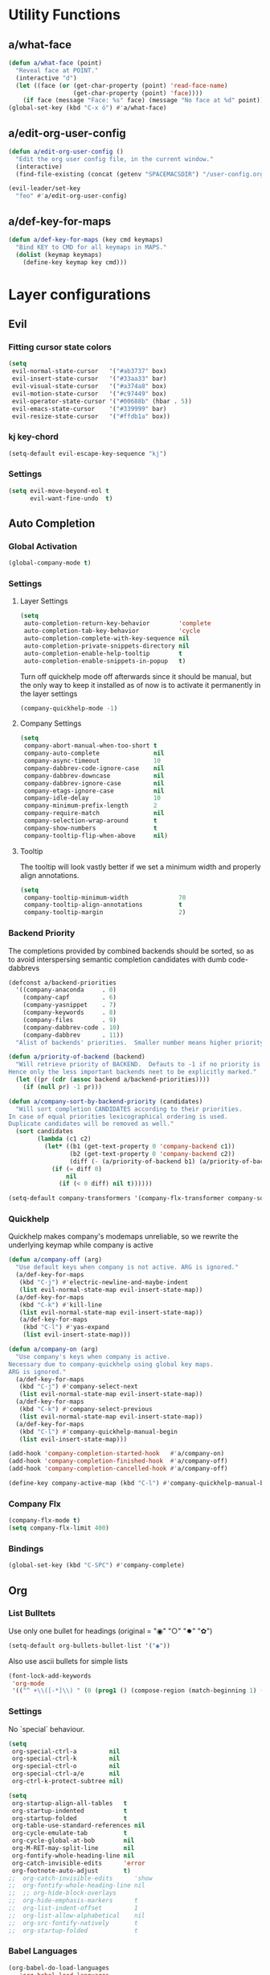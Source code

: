 #+STARTUP: overview
#+STARTUP: hideblocks

* Utility Functions
** a/what-face

#+BEGIN_SRC emacs-lisp
  (defun a/what-face (point)
    "Reveal face at POINT."
    (interactive "d")
    (let ((face (or (get-char-property (point) 'read-face-name)
                    (get-char-property (point) 'face))))
      (if face (message "Face: %s" face) (message "No face at %d" point))))
  (global-set-key (kbd "C-x ö") #'a/what-face)
#+END_SRC

** a/edit-org-user-config

#+BEGIN_SRC emacs-lisp
  (defun a/edit-org-user-config ()
    "Edit the org user config file, in the current window."
    (interactive)
    (find-file-existing (concat (getenv "SPACEMACSDIR") "/user-config.org")))

  (evil-leader/set-key
    "feo" #'a/edit-org-user-config)
#+END_SRC

** a/def-key-for-maps

#+BEGIN_SRC emacs-lisp
(defun a/def-key-for-maps (key cmd keymaps)
  "Bind KEY to CMD for all keymaps in MAPS."
  (dolist (keymap keymaps)
    (define-key keymap key cmd)))
#+END_SRC

* Layer configurations
** Evil
*** Fitting cursor state colors

#+BEGIN_SRC emacs-lisp
  (setq
   evil-normal-state-cursor   '("#ab3737" box)
   evil-insert-state-cursor   '("#33aa33" bar)
   evil-visual-state-cursor   '("#a374a8" box)
   evil-motion-state-cursor   '("#c97449" box)
   evil-operator-state-cursor '("#00688b" (hbar . 5))
   evil-emacs-state-cursor    '("#339999" bar)
   evil-resize-state-cursor   '("#ffdb1a" box))
#+END_SRC

*** kj key-chord

#+BEGIN_SRC emacs-lisp
  (setq-default evil-escape-key-sequence "kj")
#+END_SRC

*** Settings

#+BEGIN_SRC emacs-lisp
  (setq evil-move-beyond-eol t
        evil-want-fine-undo  t)
#+END_SRC

** Auto Completion
*** Global Activation

#+BEGIN_SRC emacs-lisp
  (global-company-mode t)
#+END_SRC

*** Settings
**** Layer Settings

#+BEGIN_SRC emacs-lisp
  (setq
   auto-completion-return-key-behavior        'complete
   auto-completion-tab-key-behavior           'cycle
   auto-completion-complete-with-key-sequence nil
   auto-completion-private-snippets-directory nil
   auto-completion-enable-help-tooltip        t
   auto-completion-enable-snippets-in-popup   t)
#+END_SRC

Turn off quickhelp mode off afterwards since it should be manual, but the only way to
keep it installed as of now is to activate it permanently in the layer settings
#+BEGIN_SRC emacs-lisp
  (company-quickhelp-mode -1)
#+END_SRC

**** Company Settings

#+BEGIN_SRC emacs-lisp
  (setq
   company-abort-manual-when-too-short t
   company-auto-complete               nil
   company-async-timeout               10
   company-dabbrev-code-ignore-case    nil
   company-dabbrev-downcase            nil
   company-dabbrev-ignore-case         nil
   company-etags-ignore-case           nil
   company-idle-delay                  10
   company-minimum-prefix-length       2
   company-require-match               nil
   company-selection-wrap-around       t
   company-show-numbers                t
   company-tooltip-flip-when-above     nil)
#+END_SRC

**** Tooltip

The tooltip will look vastly better if we set a minimum width and properly align annotations.
#+BEGIN_SRC emacs-lisp
  (setq
   company-tooltip-minimum-width              70
   company-tooltip-align-annotations          t
   company-tooltip-margin                     2)
#+END_SRC

*** Backend Priority

The completions provided by combined backends should be sorted, so as to avoid
interspersing semantic completion candidates with dumb code-dabbrevs
#+BEGIN_SRC emacs-lisp
  (defconst a/backend-priorities
    '((company-anaconda     . 0)
      (company-capf         . 6)
      (company-yasnippet    . 7)
      (company-keywords     . 8)
      (company-files        . 9)
      (company-dabbrev-code . 10)
      (company-dabbrev      . 11))
    "Alist of backends' priorities.  Smaller number means higher priority.")

  (defun a/priority-of-backend (backend)
    "Will retrieve priority of BACKEND.  Defauts to -1 if no priority is defined.
  Hence only the less important backends neet to be explicitly marked."
    (let ((pr (cdr (assoc backend a/backend-priorities))))
      (if (null pr) -1 pr)))

  (defun a/company-sort-by-backend-priority (candidates)
    "Will sort completion CANDIDATES according to their priorities.
  In case of equal priorities lexicographical ordering is used.
  Duplicate candidates will be removed as well."
    (sort candidates
          (lambda (c1 c2)
            (let* ((b1 (get-text-property 0 'company-backend c1))
                   (b2 (get-text-property 0 'company-backend c2))
                   (diff (- (a/priority-of-backend b1) (a/priority-of-backend b2))))
              (if (= diff 0)
                  nil
                (if (< 0 diff) nil t))))))

  (setq-default company-transformers '(company-flx-transformer company-sort-by-occurrence a/company-sort-by-backend-priority))
#+END_SRC

*** Quickhelp

Quickhelp makes company's modemaps unreliable, so we rewrite the underlying keymap while company is active
#+BEGIN_SRC emacs-lisp
  (defun a/company-off (arg)
    "Use default keys when company is not active. ARG is ignored."
    (a/def-key-for-maps
     (kbd "C-j") #'electric-newline-and-maybe-indent
     (list evil-normal-state-map evil-insert-state-map))
    (a/def-key-for-maps
     (kbd "C-k") #'kill-line
     (list evil-normal-state-map evil-insert-state-map))
     (a/def-key-for-maps
      (kbd "C-l") #'yas-expand
      (list evil-insert-state-map)))

  (defun a/company-on (arg)
    "Use company's keys when company is active.
  Necessary due to company-quickhelp using global key maps.
  ARG is ignored."
    (a/def-key-for-maps
     (kbd "C-j") #'company-select-next
     (list evil-normal-state-map evil-insert-state-map))
    (a/def-key-for-maps
     (kbd "C-k") #'company-select-previous
     (list evil-normal-state-map evil-insert-state-map))
    (a/def-key-for-maps
     (kbd "C-l") #'company-quickhelp-manual-begin
     (list evil-insert-state-map)))

  (add-hook 'company-completion-started-hook   #'a/company-on)
  (add-hook 'company-completion-finished-hook  #'a/company-off)
  (add-hook 'company-completion-cancelled-hook #'a/company-off)

  (define-key company-active-map (kbd "C-l") #'company-quickhelp-manual-begin)
#+END_SRC

*** Company Flx

#+BEGIN_SRC emacs-lisp
  (company-flx-mode t)
  (setq company-flx-limit 400)
#+END_SRC

*** Bindings

#+BEGIN_SRC emacs-lisp
  (global-set-key (kbd "C-SPC") #'company-complete)
#+END_SRC

** Org
*** List Bulltets

 Use only one bullet for headings (original = "◉" "○" "✸" "✿")
 #+BEGIN_SRC emacs-lisp
   (setq-default org-bullets-bullet-list '("◉"))
 #+END_SRC

Also use ascii bullets for simple lists
#+BEGIN_SRC emacs-lisp
  (font-lock-add-keywords
   'org-mode
   '(("^ +\\([-*]\\) " (0 (prog1 () (compose-region (match-beginning 1) (match-end 1) "•"))))))
#+END_SRC

*** Settings

No `special` behaviour.
#+BEGIN_SRC emacs-lisp
  (setq
   org-special-ctrl-a         nil
   org-special-ctrl-k         nil
   org-special-ctrl-o         nil
   org-special-ctrl-a/e       nil
   org-ctrl-k-protect-subtree nil)
#+END_SRC

#+BEGIN_SRC emacs-lisp
  (setq
   org-startup-align-all-tables   t
   org-startup-indented           t
   org-startup-folded             t
   org-table-use-standard-references nil
   org-cycle-emulate-tab          t
   org-cycle-global-at-bob        nil
   org-M-RET-may-split-line       nil
   org-fontify-whole-heading-line nil
   org-catch-invisible-edits      'error
   org-footnote-auto-adjust       t)
  ;;  org-catch-invisible-edits      'show
  ;;  org-fontify-whole-heading-line nil
  ;;  ;; org-hide-block-overlays
  ;;  org-hide-emphasis-markers      t
  ;;  org-list-indent-offset         1
  ;;  org-list-allow-alphabetical    nil
  ;;  org-src-fontify-natively       t
  ;;  org-startup-folded             t
#+END_SRC

*** Babel Languages

#+BEGIN_SRC emacs-lisp
  (org-babel-do-load-languages
     'org-babel-load-languages
     '((emacs-lisp . t)
       (python     . t)
       (shell      . t)))
#+END_SRC

*** Keybinds
**** Showing content

#+BEGIN_SRC emacs-lisp
  (spacemacs/set-leader-keys-for-major-mode 'org-mode
    "rr" #'org-reveal
    "rb" #'outline-show-branches
    "rc" #'outline-show-children
    "ra" #'outline-show-all)
#+END_SRC

***** TODO Global cycling defun + bind
**** Headline Navigation

#+BEGIN_SRC emacs-lisp
  (spacemacs/set-leader-keys-for-major-mode 'org-mode
    "u"   #'outline-up-heading
    "M-u" #'helm-org-parent-headings
    "j"   #'outline-next-visible-heading
    "k"   #'outline-previous-visible-heading
    "C-j" #'org-forward-heading-same-level
    "C-k" #'org-backward-heading-same-level)
#+END_SRC

**** (Sub)Tree

#+BEGIN_SRC emacs-lisp
  (spacemacs/set-leader-keys-for-major-mode 'org-mode
    "wi" #'org-tree-to-indirect-buffer
    "wm" #'org-mark-subtree
    "wd" #'org-cut-subtree
    "wy" #'org-copy-subtree
    "wY" #'org-clone-subtree-with-time-shift
    "wp" #'org-paste-subtree
    "wr" #'org-refile)
#+END_SRC

**** Structure Editing

#+BEGIN_SRC emacs-lisp
  (dolist (mode '(normal insert))
    (evil-define-key mode org-mode-map
      (kbd "M-h") #'org-metaleft
      (kbd "M-l") #'org-metaright
      (kbd "M-j") #'org-metadown
      (kbd "M-k") #'org-metaup
      (kbd "M-H") #'org-shiftmetaleft
      (kbd "M-L") #'org-shiftmetaright
      (kbd "M-J") #'org-shiftmetadown
      (kbd "M-K") #'org-shiftmetaup
      (kbd "M-t") #'org-insert-todo-heading-respect-content))

#+END_SRC

**** Sparse Trees

#+BEGIN_SRC emacs-lisp
  (spacemacs/set-leader-keys-for-major-mode 'org-mode
    "7"   #'org-sparse-tree
    "8"   #'org-occur
    "M-j" #'next-error
    "M-k" #'previous-error)
#+END_SRC

***** TODO error handling
should next/prev-error be global w.r.t. flycheck?

**** Narrowing

Spacemancs default *,n* needs to be removed first
#+BEGIN_SRC emacs-lisp
  (spacemacs/set-leader-keys-for-major-mode 'org-mode "n" nil)
#+END_SRC

#+BEGIN_SRC emacs-lisp
  (spacemacs/set-leader-keys-for-major-mode 'org-mode
    "nb" #'org-narrow-to-block
    "ne" #'org-narrow-to-element
    "ns" #'org-narrow-to-subtree
    "nw" #'widen)
#+END_SRC

**** Insert Commands

#+BEGIN_SRC emacs-lisp
  (spacemacs/set-leader-keys-for-major-mode 'org-mode
    "if" #'org-footnote-new
    "il" #'org-insert-link
    "id" #'org-insert-drawer
    "iD" #'org-insert-property-drawer)
#+END_SRC

**** Tables

#+BEGIN_SRC emacs-lisp
  (defun a/org-table-recalc ()
    "Reverse the prefix arg bevaviour of `org-table-recalculate', such that
  by default the entire table is recalculated, while with a prefix arg recalculates
  only the current cell."
    (interactive)
    (setq current-prefix-arg (not current-prefix-arg))
    (call-interactively #'org-table-recalculate))

  ;; TODO: rebind clock
  (spacemacs/set-leader-keys-for-major-mode 'org-mode "q" nil)

  (spacemacs/set-leader-keys-for-major-mode 'org-mode
    "qt" #'org-table-create-or-convert-from-region
    "qb" #'org-table-blank-field
    "qd" #'org-table-delete-column
    "qc" #'org-table-insert-column
    "qr" #'org-table-insert-row
    "q-" #'org-table-insert-hline
    "q0" #'org-table-sort-lines
    "qy" #'org-table-copy-region
    "qx" #'org-table-cut-region
    "qp" #'org-table-paste-rectangle
    "qo" #'org-table-toggle-coordinate-overlays
    "qf" #'a/org-table-recalc
    "q#" #'org-table-rotate-recalc-marks
    "qg" #'org-plot/gnuplot)

  (evil-leader/set-key-for-mode 'org-mode
    "+" #'org-table-sum
    "?" #'org-table-field-info)
#+END_SRC


***** TODO org table evil ops
**** Other

#+BEGIN_SRC emacs-lisp
  (spacemacs/set-leader-keys-for-major-mode 'org-mode
    "0"   #'org-sort
    "*"   #'org-toggle-heading
    "C-y" #'org-copy-visible
    "C-p" #'org-set-property
    "C-l" #'org-add-note
    "M-l" #'org-toggle-link-display
    "C-f" #'org-footnote-action
    "C-o" #'org-open-at-point
    "C-e" #'org-edit-special)

  (evil-leader/set-key-for-mode 'org-mode
    "hi" #'helm-org-in-buffer-headings)

  (evil-define-key 'normal org-mode-map
    "-"             #'org-cycle-list-bullet
    (kbd "RET")     #'org-return)

  (define-key org-src-mode-map
    (kbd "C-c C-c") #'org-edit-src-exit)

  ;; No newlines in normal state
  (evil-define-key 'normal org-mode-map (kbd "<return>") #'evil-ret)
#+END_SRC

***** TODO helm-org-in-buffer-heading
to be redirected from helm-semantic-or-imenu @ SPC h i
** Shell Scripts

Company-shell settings
#+BEGIN_SRC emacs-lisp
  (setq
   company-shell-delete-duplicates nil
   company-shell-modes             nil
   company-fish-shell-modes        nil
   company-shell-use-help-arg      t)
#+END_SRC

** Helm
*** Keybinds

#+BEGIN_SRC emacs-lisp
  (evil-leader/set-key "hi" #'helm-semantic-or-imenu)
#+END_SRC

** Rust
*** Completion

Add *company-dabbrev-code* to front row of completion backends.
#+BEGIN_SRC emacs-lisp
  (with-eval-after-load "rust-mode"
    (setq company-backends-rust-mode
          '((company-capf :with company-dabbrev-code company-yasnippet)
            (company-dabbrev-code company-gtags company-etags company-keywords :with company-yasnippet)
            (company-files :with company-yasnippet)
            (company-dabbrev :with company-yasnippet))))
#+END_SRC

*** Functions

Rebuild tags
#+BEGIN_SRC emacs-lisp
  (defun a/rusty-rebuild-tags ()
    (interactive)
    (let ((default-directory (-> (current-buffer) (buffer-file-name) (f-parent))))
      (call-process-shell-command "rusty-tags emacs &")
      (message "Rusty tags rebuilt.")))
#+END_SRC

*** Keybinds

#+BEGIN_SRC emacs-lisp
  (with-eval-after-load "racer"
    (evil-define-key 'normal racer-mode-map      (kbd "M-.") #'racer-find-definition)
    (evil-define-key 'insert racer-mode-map      (kbd "M-.") #'racer-find-definition)
    (evil-define-key 'normal racer-help-mode-map (kbd "q")   #'quit-window)

    (spacemacs/set-leader-keys-for-major-mode 'rust-mode
      "f"   #'rust-format-buffer
      "a"   #'rust-beginning-of-defun
      "e"   #'rust-end-of-defun
      "d"   #'racer-describe
      "C-t" #'a/rusty-rebuild-tags))
#+END_SRC

** Projectile
*** Keybinds

#+BEGIN_SRC emacs-lisp
  (evil-leader/set-key
    "p s a" #'helm-projectile-ag)
#+END_SRC

** Flycheck
*** Keybinds

#+BEGIN_SRC emacs-lisp
  (with-eval-after-load "flycheck"
    (evil-leader/set-key
      "ee"    #'flycheck-buffer
      "e C-e" #'flycheck-mode))
#+END_SRC

** Helm
*** Settings

#+BEGIN_SRC emacs-lisp
  (setq helm-move-to-line-cycle-in-source t)
#+END_SRC
*** Keybinds

#+BEGIN_SRC emacs-lisp
  (define-key helm-map (kbd "M-j") #'helm-next-source)
  (define-key helm-map (kbd "M-k") #'helm-previous-source)
#+END_SRC

* Single Package Configurations
** dired+

dired+ needs to be explicitly required for whatever reason
#+BEGIN_SRC emacs-lisp
(require 'dired+)
#+END_SRC

** Eyebrowse

Switch desktops via SPC + num
#+BEGIN_SRC emacs-lisp
  (eyebrowse-mode t)
  (dolist (num (number-sequence 0 9))
    (let ((key  (kbd (concat "SPC " (number-to-string num))))
          (func (intern (concat "eyebrowse-switch-to-window-config-" (number-to-string num)))))
      (evil-leader/set-key key func)))
#+END_SRC

** Shackle

Replace popwin
#+BEGIN_SRC emacs-lisp
  (shackle-mode t)

  ;; Order matters - first more specific, then more general rules
  (setq shackle-rules
        '(("*helm-ag*"                :select   t :align right :size 0.5)
          ("*helm-mode-dired*"        :select   t :align below :size 0.3)
          ("*helm semantic/imenu*"    :select   t :align right :size 0.4)
          ("*Helm Find Files*"        :select   t :align below :size 0.3)
          ("*helm reload cfg file*"   :select   t :align below :size 0.3)
          ("*Helm man woman*"         :select   t :align below :size 0.3)
          ("*helm-mode-magit-status*" :select   t :align below :size 0.3)
          ("*Helm Completions*"       :select   t :align below :size 0.3)
          ("*Helm file completions*"  :select   t :align below :size 0.3)
          (".*helm.*"                 :regexp   t :align below :size 0.5)
          ("*Racer Help*"             :select   t :align below :size 0.4)
          (rtags-mode                 :select   t :align below :size 0.5)
          (pdf-outline-buffer-mode    :select   t :align right :size 0.33)
          (flycheck-error-list-mode   :noselect t :align below :size 0.25)
          (Man-mode                   :select   t :align below :size 0.5)
          (magit-status-mode          :same     t)
          (magit-diff-mode            :noselect t :align right :size 0.5)
          (compilation-mode           :select   t :align right :size 0.5)
          (help-mode                  :select   t :align below :size 0.5)
          (special-mode               :select   t :align right :size 0.5)))
#+END_SRC

** Yasnippet
*** Keybinds

#+BEGIN_SRC emacs-lisp
  (with-eval-after-load "yasnippet"
    (define-key evil-insert-state-map (kbd "C-l") #'yas-expand))
#+END_SRC

* Modeline

Turn off minor modes since this segment often leads to bad performance
#+BEGIN_SRC emacs-lisp
  (spacemacs/toggle-mode-line-minor-modes-off)
#+END_SRC

Don't use Spacemacs' evil state highlighter
#+BEGIN_SRC emacs-lisp
  (setq spaceline-highlight-face-func 'spaceline-highlight-face-evil-state)
#+END_SRC

* Misc. Settings
** General Key Binds

Quick line jumping
#+BEGIN_SRC emacs-lisp
  (defun a/quick-forward ()
    (interactive) (evil-next-visual-line 5))

  (defun a/quick-backward ()
    (interactive) (evil-previous-visual-line 5))

  (dolist (map (list evil-normal-state-map evil-visual-state-map evil-motion-state-map))
    (define-key map (kbd "J") #'a/quick-forward))

  (dolist (map (list evil-normal-state-map evil-visual-state-map evil-motion-state-map))
    (define-key map (kbd "K") #'a/quick-backward))
#+END_SRC

Emacs style line start/end jump
#+BEGIN_SRC emacs-lisp
  (dolist (map (list evil-motion-state-map evil-normal-state-map evil-visual-state-map evil-insert-state-map))
    (define-key map (kbd "C-e") #'evil-end-of-visual-line))

  (dolist (map (list evil-motion-state-map evil-normal-state-map evil-visual-state-map evil-insert-state-map))
    (define-key map (kbd "C-a") #'evil-beginning-of-visual-line))
#+END_SRC

Evil search on emacs' buttons
#+BEGIN_SRC emacs-lisp
  (global-set-key (kbd "C-s") #'evil-search-forward)
  (global-set-key (kbd "C-r") #'evil-search-backward)
#+END_SRC

Splitting and joining lines
#+BEGIN_SRC emacs-lisp
  (define-key evil-normal-state-map (kbd "C-j") #'electric-newline-and-maybe-indent)
  (evil-leader/set-key "C-j" #'evil-join)
#+END_SRC

Dumb Refactoring
#+BEGIN_SRC emacs-lisp
  (defun a/defun-query-replace ()
    (interactive)
    (mark-defun)
    (call-interactively 'anzu-query-replace))

  (evil-leader/set-key
    "üü" #'anzu-query-replace
    "üd" #'a/defun-query-replace)
#+END_SRC

Evil smart doc lookup
#+BEGIN_SRC emacs-lisp
  (global-set-key (kbd "C-x ß") #'spacemacs/evil-smart-doc-lookup)
#+END_SRC

Find definition
#+BEGIN_SRC emacs-lisp
  (global-set-key (kbd "M-.") #'xref-find-definitions)
#+END_SRC

** Smooth Scrolling
Since smooth-scrolling-mode causes display errors we need to fix it up manually

#+BEGIN_SRC emacs-lisp
(setq
  scroll-conservatively           20
  scroll-margin                   20
  scroll-preserve-screen-position t)
#+END_SRC

** Minor modes
*** On/Off Switches

On
#+BEGIN_SRC emacs-lisp
  (global-subword-mode t)
  (blink-cursor-mode t)
#+END_SRC

Off
#+BEGIN_SRC emacs-lisp
  (ido-mode -1)
  (global-hl-line-mode -1)
#+END_SRC

*** Hooks

#+BEGIN_SRC emacs-lisp
  (add-hook 'prog-mode-hook    #'rainbow-delimiters-mode-enable)
  (add-hook 'emacs-lisp-mode   #'rainbow-mode)
  (add-hook 'snippet-mode-hook #'rainbow-delimiters-mode-disable)
#+END_SRC

** Single Settings

Better line numbers
#+BEGIN_SRC emacs-lisp
  (setq linum-format " %d ")
#+END_SRC

Pos Tip colors
#+BEGIN_SRC emacs-lisp
  (with-eval-after-load "pos-tip"
    (setq pos-tip-background-color "#2d2d2d"
          pos-tip-foreground-color "#ccb18b"))
#+END_SRC

This final text prevents that the END_SRC face bleeds into the collapsed heading.
